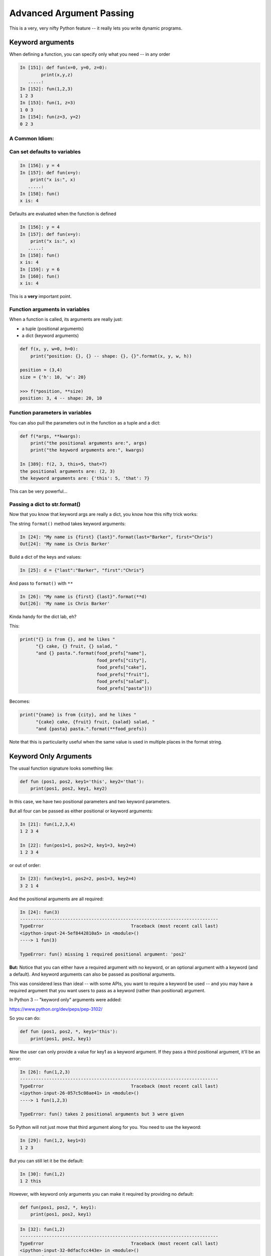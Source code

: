 .. _advanced_argument_passing:

#########################
Advanced Argument Passing
#########################

This is a very, very nifty Python feature -- it really lets you write dynamic programs.

Keyword arguments
=================

When defining a function, you can specify only what you need -- in any order

.. code-block:: ipython

    In [151]: def fun(x=0, y=0, z=0):
            print(x,y,z)
       .....:
    In [152]: fun(1,2,3)
    1 2 3
    In [153]: fun(1, z=3)
    1 0 3
    In [154]: fun(z=3, y=2)
    0 2 3


A Common Idiom:
---------------

.. code-block: python

    def fun(x, y=None):
        if y is None:
            do_something_different
        go_on_here



Can set defaults to variables
-----------------------------

.. code-block:: ipython

    In [156]: y = 4
    In [157]: def fun(x=y):
        print("x is:", x)
       .....:
    In [158]: fun()
    x is: 4


Defaults are evaluated when the function is defined

.. code-block:: ipython

    In [156]: y = 4
    In [157]: def fun(x=y):
        print("x is:", x)
       .....:
    In [158]: fun()
    x is: 4
    In [159]: y = 6
    In [160]: fun()
    x is: 4

This is a **very** important point.


Function arguments in variables
-------------------------------

When a function is called, its arguments are really just:

* a tuple (positional arguments)
* a dict (keyword arguments)

.. code-block:: python

    def f(x, y, w=0, h=0):
        print("position: {}, {} -- shape: {}, {}".format(x, y, w, h))

    position = (3,4)
    size = {'h': 10, 'w': 20}

    >>> f(*position, **size)
    position: 3, 4 -- shape: 20, 10


Function parameters in variables
--------------------------------

You can also pull the parameters out in the function as a tuple and a dict:

.. code-block:: ipython

    def f(*args, **kwargs):
        print("the positional arguments are:", args)
        print("the keyword arguments are:", kwargs)

    In [389]: f(2, 3, this=5, that=7)
    the positional arguments are: (2, 3)
    the keyword arguments are: {'this': 5, 'that': 7}

This can be very powerful...

Passing a dict to str.format()
-------------------------------

Now that you know that keyword args are really a dict,
you know how this nifty trick works:

The string ``format()`` method takes keyword arguments:

.. code-block:: ipython

    In [24]: "My name is {first} {last}".format(last="Barker", first="Chris")
    Out[24]: 'My name is Chris Barker'

Build a dict of the keys and values:

.. code-block:: ipython

    In [25]: d = {"last":"Barker", "first":"Chris"}

And pass to ``format()`` with ``**``

.. code-block:: ipython

    In [26]: "My name is {first} {last}".format(**d)
    Out[26]: 'My name is Chris Barker'

Kinda handy for the dict lab, eh?

This:

.. code-block:: ipython

  print("{} is from {}, and he likes "
        "{} cake, {} fruit, {} salad, "
        "and {} pasta.".format(food_prefs["name"],
                               food_prefs["city"],
                               food_prefs["cake"],
                               food_prefs["fruit"],
                               food_prefs["salad"],
                               food_prefs["pasta"]))

Becomes:

.. code-block:: ipython

  print("{name} is from {city}, and he likes "
        "{cake} cake, {fruit} fruit, {salad} salad, "
        "and {pasta} pasta.".format(**food_prefs))

Note that this is particularity useful when the same value is used in multiple places in the format string.

.. _keyword_only_arguments:

Keyword Only Arguments
======================

The usual function signature looks something like:

.. code-block:: python

    def fun (pos1, pos2, key1='this', key2='that'):
        print(pos1, pos2, key1, key2)

In this case, we have two positional parameters and two keyword parameters.

But all four can be passed as either positional or keyword arguments:

.. code-block:: ipython

    In [21]: fun(1,2,3,4)
    1 2 3 4

    In [22]: fun(pos1=1, pos2=2, key1=3, key2=4)
    1 2 3 4

or out of order:

.. code-block:: ipython

    In [23]: fun(key1=1, pos2=2, pos1=3, key2=4)
    3 2 1 4

And the positional arguments are all required:

.. code-block:: ipython

    In [24]: fun(3)
    ---------------------------------------------------------------------------
    TypeError                                 Traceback (most recent call last)
    <ipython-input-24-5ef8442810a5> in <module>()
    ----> 1 fun(3)

    TypeError: fun() missing 1 required positional argument: 'pos2'

**But:**  Notice that you can either have a required argument with no keyword, or an optional argument with a keyword (and a default). And keyword arguments can also be passed as positional arguments.

This was considered less than ideal -- with some APIs, you want to require a keyword be used -- and you may have a required argument that you want users to pass as a keyword (rather than positional) argument.

In Python 3 -- "keyword only" arguments were added:

https://www.python.org/dev/peps/pep-3102/

So you can do:

.. code-block:: python

    def fun (pos1, pos2, *, key1='this'):
        print(pos1, pos2, key1)

Now the user can only provide a value for key1 as a keyword argument. If they pass a third positional argument, it'll be an error:

.. code-block:: ipython

    In [26]: fun(1,2,3)
    ---------------------------------------------------------------------------
    TypeError                                 Traceback (most recent call last)
    <ipython-input-26-057c5c08ae41> in <module>()
    ----> 1 fun(1,2,3)

    TypeError: fun() takes 2 positional arguments but 3 were given

So Python will not just move that third argument along for you. You need to use the keyword:

.. code-block:: ipython

    In [29]: fun(1,2, key1=3)
    1 2 3

But you can still let it be the default:

.. code-block:: ipython

    In [30]: fun(1,2)
    1 2 this

However, with keyword only arguments you can make it required by providing no default:

.. code-block:: python

    def fun(pos1, pos2, *, key1):
        print(pos1, pos2, key1)

.. code-block:: ipython

    In [32]: fun(1,2)
    ---------------------------------------------------------------------------
    TypeError                                 Traceback (most recent call last)
    <ipython-input-32-0dfacfcc443e> in <module>()
    ----> 1 fun(1,2)

    TypeError: fun() missing 1 required keyword-only argument: 'key1'

So you HAVE to provide it, and you HAVE to provide it as a keyword argument.

.. code-block:: ipython

    In [34]: fun(1,2, key1='that')
    1 2 that

What about ``*args``?
---------------------

Asside from allowing keyword-only paramters with or without defaults, a key addition is that you can now have variable numbers of positional arguments, without them getting confused with the keyword arguments:

.. code-block:: python

    def fun (pos1, pos2, *args, key1='this'):
        print(pos1, pos2, args, key1)

.. code-block:: ipython

    In [36]: fun(1,2)
    1 2 () this

    In [37]: fun(1,2,3)
    1 2 (3,) this

Notice how the third argument did NOT get assigned to key1?

And you can pass any number in:

.. code-block:: ipython

    In [39]: fun(1,2,3,4,5,6,7, key1='that')
    1 2 (3, 4, 5, 6, 7) that

This is actually the primary motivation for the PEP -- it makes a cleaner separation of positional and keyword arguments.

So for ALL the features in one function:

.. code-block:: python

    def fun (pos1, pos2, *args, key1='this', **kwargs):
        print(pos1, pos2, args, key1, kwargs)

.. code-block:: ipython

    In [42]: fun(1,2,3,4, this='that', fred='bob')
    1 2 (3, 4) this {'this': 'that', 'fred': 'bob'}

or:

.. code-block:: ipython

    In [44]: args = (1,2,3,4)

    In [45]: kwargs = {'this':'that', 'fred':'bob'}

    In [46]: fun(*args, **kwargs)
    1 2 (3, 4) this {'this': 'that', 'fred': 'bob'}

Lots of Flexibility!!
